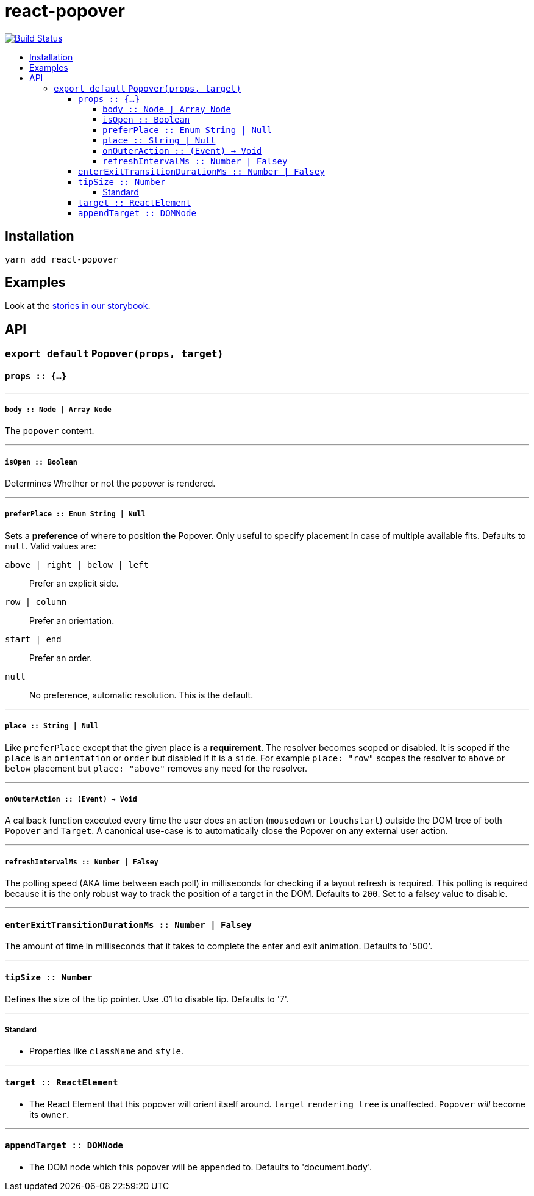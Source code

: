 :toc: macro
:toc-title:
:toclevels: 99

# react-popover

image:https://travis-ci.org/littlebits/react-popover.svg?branch=master["Build Status", link="https://travis-ci.org/littlebits/react-popover"]


toc::[]



## Installation

```
yarn add react-popover
```

## Examples

Look at the link:https://littlebits.github.io/react-popover[stories in our storybook].

## API

### `export default` `Popover(props, target)`

#### `props :: {...}`

---

##### `body :: Node | Array Node`
The `popover` content.

---

##### `isOpen :: Boolean`
Determines Whether or not the popover is rendered.

---

##### `preferPlace :: Enum String | Null`
Sets a ***preference*** of where to position the Popover. Only useful to specify placement in case of multiple available fits. Defaults to `null`. Valid values are:

`above | right | below | left` :: Prefer an explicit side.
`row | column` :: Prefer an orientation.
`start | end` :: Prefer an order.
`null` :: No preference, automatic resolution. This is the default.

---

##### `place :: String | Null`
Like `preferPlace` except that the given place is a ***requirement***. The resolver becomes scoped or disabled. It is scoped if the `place` is an `orientation` or `order` but disabled if it is a `side`. For example `place: "row"` scopes the resolver to `above` or `below` placement but `place: "above"` removes any need for the resolver.

---

##### `onOuterAction :: (Event) -> Void`
A callback function executed every time the user does an action (`mousedown` or `touchstart`) outside the DOM tree of both `Popover` and `Target`. A canonical use-case is to automatically close the Popover on any external user action.

---

##### `refreshIntervalMs :: Number | Falsey`
The polling speed (AKA time between each poll) in milliseconds for checking if a layout refresh is required. This polling is required because it is the only robust way to track the position of a target in the DOM. Defaults to `200`. Set to a falsey value to disable.

---

#### `enterExitTransitionDurationMs :: Number | Falsey`
The amount of time in milliseconds that it takes to complete the enter and exit animation. Defaults to '500'.

---

#### `tipSize :: Number`
Defines the size of the tip pointer.  Use .01 to disable tip.  Defaults to '7'.

---

##### Standard

* Properties like `className` and `style`.


---

#### `target :: ReactElement`

- The React Element that this popover will orient itself around. `target` `rendering tree` is unaffected. `Popover` _will_ become its `owner`.

---

#### `appendTarget :: DOMNode`

- The DOM node which this popover will be appended to. Defaults to 'document.body'.
